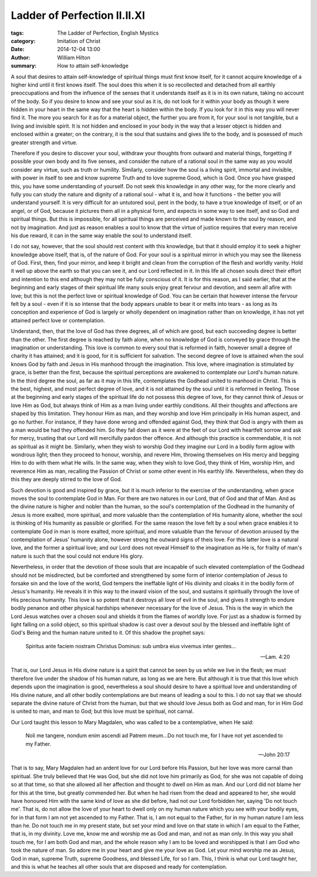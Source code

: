 Ladder of Perfection II.II.XI
=============================

:tags: The Ladder of Perfection, English Mystics
:category: Imitation of Christ
:date: 2014-12-04 13:00
:author: William Hilton
:summary: How to attain self-knowledge

..


A soul that desires to attain self-knowledge of spiritual things must first
know itself, for it cannot acquire knowledge of a higher kind until it first
knows itself. The soul does this when it is so recollected and detached from
all earthly preoccupations and from the influence of the senses that it
understands itself as it is in its own nature, taking no account of the body.
So if you desire to know and see your soul as it is, do not look for it within
your body as though it were hidden in your heart in the same way that the
heart is hidden within the body. If you look for it in this way you will never
find it. The more you search for it as for a material object, the further you
are from it, for your soul is not tangible, but a living and invisible spirit.
It is not hidden and enclosed in your body in the way that a lesser object is
hidden and enclosed within a greater; on the contrary, it is the soul that
sustains and gives life to the body, and is posessed of much greater strength
and virtue.

Therefore if you desire to discover your soul, withdraw your thoughts from
outward and material things, forgetting if possible your own body and its five
senses, and consider the nature of a rational soul in the same way as you
would consider any virtue, such as truth or humility. Similarly, consider how
the soul is a living spirit, immortal and invisible, with power in itself to
see and know supreme Truth and to love supreme Good, which is God. Once you
have grasped this, you have some understanding of yourself. Do not seek this
knowledge in any other way, for the more clearly and fully you can study the
nature and dignity of a rational soul - what it is, and how it functions - the
better you will understand yourself. It is very difficult for an untutored
soul, pent in the body, to have a true knowledge of itself, or of an angel, or
of God, because it pictures them all in a physical form, and expects in some
way to see itself, and so God and spiritual things. But this is impossible,
for all spiritual things are perceived and made known to the soul by reason,
and not by imagination. And just as reason enables a soul to know that the
virtue of justice requires that every man receive his due reward, it can in
the same way enable the soul to understand itself.

I do not say, however, that the soul should rest content with this knowledge,
but that it should employ it to seek a higher knowledge above itself, that is,
of the nature of God. For your soul is a spiritual mirror in which you may see
the likeness of God. First, then, find your mirror, and keep it bright and 
clean from the corruption of the flesh and worldly vanity. Hold
it well up above the earth so that you can see it, and our Lord reflected in
it. In this life all chosen souls direct their effort and intention to this
end although they may not be fully conscious of it. It is for this reason, as
I said earlier, that at the beginning and early stages of their spiritual life
many souls enjoy great fervour and devotion, and seem all afire with love; but
this is not the perfect love or spiritual knowledge of God. You can be certain
that however intense the fervour felt by a soul - even if it is so intense that
the body appears unable to bear it or melts into tears - as long as its
conception and experience of God is largely or wholly dependent on imagination
rather than on knowledge, it has not yet attained perfect love or
contemplation.

Understand, then, that the love of God has three degrees, all of which are
good, but each succeeding degree is better than the other. The first degree is
reached by faith alone, when no knowledge of God is conveyed by grace through
the imagination or understanding. This love is common to every soul that is
reformed in faith, however small a degree of charity it has attained; and it
is good, for it is sufficient for salvation. The second degree of love is
attained when the soul knows God by faith and Jesus in His manhood through the
imagination. This love, where imagination is stimulated by grace, is better
than the first, because the spiritual perceptions are awakened to contemplate
our Lord's human nature. In the third degree the soul, as far as it may in
this life, contemplates the Godhead united to manhood in Christ. This is the
best, highest, and most perfect degree of love, and it is not attained by the
soul until it is reformed in feeling. Those at the beginning and early stages
of the spiritual life do not possess this degree of love, for they cannot
think of Jesus or love Him as God, but always think of Him as a man living
under earthly conditions. All their thoughts and affections are shaped by this
limitation. They honour Him as man, and they worship and love Him principally
in His human aspect, and go no further. For instance, if they have done wrong
and offended against God, they think that God is angry with them as a man
would be had they offended him. So they fall down as it were at the feet of
our Lord with heartfelt sorrow and ask for mercy, trusting that our Lord will
mercifully pardon ther offence. And although this practice is commendable, it
is not as spiritual as it might be. Similarly, when they wish to worship God
they imagine our Lord in a bodily form aglow with wondrous light; then they
proceed to honour, worship, and revere Him, throwing themselves on His mercy
and begging Him to do with them what He wills. In the same way, when they wish
to love God, they think of Him, worship Him, and reverence Him as man,
recalling the Passion of Christ or some other event in His earthly life.
Nevertheless, when they do this they are deeply stirred to the love of God.

Such devotion is good and inspired by grace, but it is much inferior to the
exercise of the understanding, when grace moves the soul to contemplate God in
Man. For there are two natures in our Lord, that of God and that of Man. And
as the divine nature is higher and nobler than the human, so the soul's
contemplation of the Godhead in the humanity of Jesus is more exalted, more
spiritual, and more valuable than the contemplation of His humanity alone,
whether the soul is thinking of His humanity as passible or glorified. For the
same reason the love felt by a soul when grace enables it to contemplate God
in man is more exalted, more spiritual, and more valuable than the fervour of
devotion aroused by the contemplation of Jesus' humanity alone, however strong
the outward signs of theis love. For this latter love is a natural love, and
the former a spiritual love; and our Lord does not reveal Himself to the
imagination as He is, for frailty of man's nature is such that the soul could
not endure His glory.

Nevertheless, in order that the devotion of those souls that are incapable of
such elevated contemplation of the Godhead should not be misdirected, but be
comforted and strengthened by some form of interior contemplation of Jesus to
forsake sin and the love of the world, God tempers the ineffable light of His
divinity and cloaks it in the bodily form of Jesus's humanity. He reveals it
in this way to the inward vision of the soul, and sustains it spiritually
through the love of His precious humanity. This love is so potent that it
destroys all love of evil in the soul, and gives it strength to endure bodily
penance and other physical hardships whenever necessary for the love of Jesus.
This is the way in which the Lord Jesus watches over a chosen soul and shields
it from the flames of worldly love. For just as a shadow is formed by light
falling on a solid object, so this spiritual shadow is cast over a devout soul
by the blessed and ineffable light of God's Being and the human nature united
to it. Of this shadow the prophet says: 

    Spiritus ante faciem nostram Christus Dominus: sub umbra eius vivemus
    inter gentes...

    -- Lam. 4:20

That is, our Lord Jesus in His divine nature is a spirit that cannot be seen by
us while we live in the flesh; we must therefore live under the shadow of his
human nature, as long as we are here. But although it is true that this love
which depends upon the imagination is good, nevertheless a soul should desire
to have a spiritual love and understanding of His divine nature, and all other
bodily contemplations are but means of leading a soul to this. I do not say
that we should separate the divine nature of Christ from the human, but that we
should love Jesus both as God and man, for in Him God is united to man, and
man to God; but this love must be spiritual, not carnal.

Our Lord taught this lesson to Mary Magdalen, who was called to be a
contemplative, when He said:

    Noli me tangere, nondum enim ascendi ad Patrem meum...Do not touch me, for
    I have not yet ascended to my Father.

    -- John 20:17

That is to say, Mary Magdalen had an ardent love for our Lord before His
Passion, but her love was more carnal than spiritual. She truly believed that
He was God, but she did not love him primarily as God, for she was not capable
of doing so at that time, so that she allowed all her affection and thought to
dwell on Him as man. And our Lord did not blame her for this at the time, but
greatly commended her. But when he had risen from the dead and appeared to
her, she would have honoured Him with the same kind of love as she did before,
had not our Lord forbidden her, saying 'Do not touch me'. That is, do not
allow the love of your heart to dwell only on my human nature which you see
with your bodily eyes, for in that form I am not yet ascended to my Father.
That is, I am not equal to the Father, for in my human nature I am less than
he. Do not touch me in my present state, but set your mind and love on that
state in which I am equal to the Father, that is, in my divinity. Love me,
know me and worship me as God and man, and not as man only. In this way you
shall touch me, for I am both God and man, and the whole reason why I am to be
loved and worshipped is that I am God who took the nature of man. So adore me
in your heart and give me your love as God. Let your mind worship me as Jesus,
God in man, supreme Truth, supreme Goodness, and blessed Life, for so I am.
This, I think is what our Lord taught her, and this is what he teaches all
other souls that are disposed and ready for contemplation.


